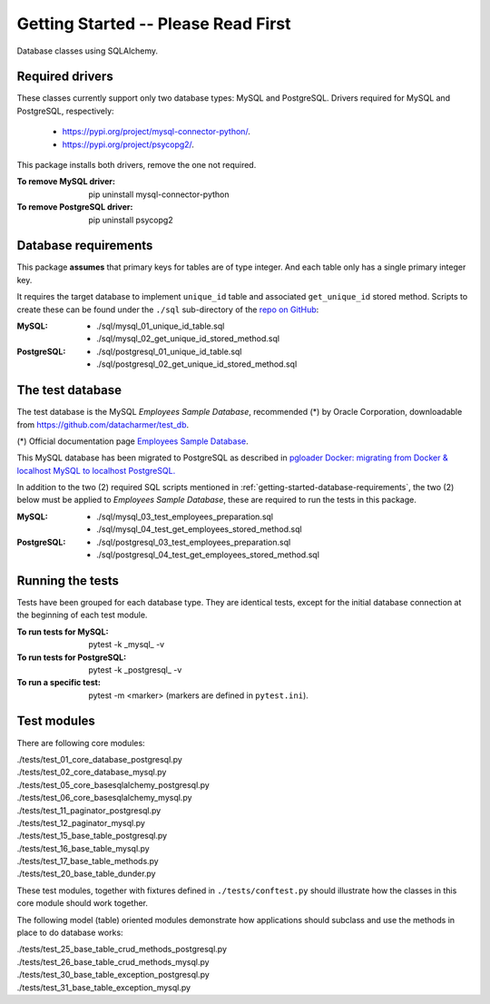 Getting Started -- Please Read First
====================================

Database classes using SQLAlchemy.

Required drivers 
----------------

These classes currently support only two database types: MySQL and PostgreSQL. Drivers 
required for MySQL and PostgreSQL, respectively:

    * `https://pypi.org/project/mysql-connector-python/ <https://pypi.org/project/mysql-connector-python/>`_.
    * `https://pypi.org/project/psycopg2/ <https://pypi.org/project/psycopg2/>`_.

This package installs both drivers, remove the one not required.

:To remove MySQL driver:

    pip uninstall mysql-connector-python

:To remove PostgreSQL driver:

    pip uninstall psycopg2

.. _getting-started-database-requirements:

Database requirements
---------------------

This package **assumes** that primary keys for tables are of type integer. And each table 
only has a single primary integer key.

It requires the target database to implement ``unique_id`` table and associated ``get_unique_id`` 
stored method. Scripts to create these can be found under the ``./sql`` sub-directory of the 
`repo on GitHub <https://github.com/behai-nguyen/bh_database>`_:

:MySQL:

    * ./sql/mysql_01_unique_id_table.sql
    * ./sql/mysql_02_get_unique_id_stored_method.sql

:PostgreSQL:

    * ./sql/postgresql_01_unique_id_table.sql
    * ./sql/postgresql_02_get_unique_id_stored_method.sql

The test database
-----------------

The test database is the MySQL *Employees Sample Database*, recommended (*) by 
Oracle Corporation, downloadable from `https://github.com/datacharmer/test_db <https://github.com/datacharmer/test_db>`_.

(*) Official documentation page `Employees Sample Database <https://dev.mysql.com/doc/employee/en/>`_.

This MySQL database has been migrated to PostgreSQL as described in 
`pgloader Docker: migrating from Docker & localhost MySQL to localhost PostgreSQL.
<https://behainguyen.wordpress.com/2022/11/13/pgloader-docker-migrating-from-docker-localhost-mysql-to-localhost-postgresql/>`_

In addition to the two (2) required SQL scripts mentioned in :ref:`getting-started-database-requirements`, 
the two (2) below must be applied to *Employees Sample Database*, these are required to run the 
tests in this package.

:MySQL:

    * ./sql/mysql_03_test_employees_preparation.sql
    * ./sql/mysql_04_test_get_employees_stored_method.sql

:PostgreSQL:

    * ./sql/postgresql_03_test_employees_preparation.sql
    * ./sql/postgresql_04_test_get_employees_stored_method.sql

Running the tests
-----------------

Tests have been grouped for each database type. They are identical tests, except for 
the initial database connection at the beginning of each test module.

:To run tests for MySQL:

    pytest -k _mysql_ -v

:To run tests for PostgreSQL:

    pytest -k _postgresql_ -v

:To run a specific test: pytest -m <marker> (markers are defined in ``pytest.ini``).

Test modules
------------

There are following core modules:

.. line-block::
   
    ./tests/test_01_core_database_postgresql.py
    ./tests/test_02_core_database_mysql.py
    ./tests/test_05_core_basesqlalchemy_postgresql.py
    ./tests/test_06_core_basesqlalchemy_mysql.py
    ./tests/test_11_paginator_postgresql.py
    ./tests/test_12_paginator_mysql.py
    ./tests/test_15_base_table_postgresql.py
    ./tests/test_16_base_table_mysql.py
    ./tests/test_17_base_table_methods.py
    ./tests/test_20_base_table_dunder.py

These test modules, together with fixtures defined in ``./tests/conftest.py``
should illustrate how the classes in this core module should work together.

The following model (table) oriented modules demonstrate how applications should 
subclass and use the methods in place to do database works:

.. line-block::

    ./tests/test_25_base_table_crud_methods_postgresql.py
    ./tests/test_26_base_table_crud_methods_mysql.py
    ./tests/test_30_base_table_exception_postgresql.py
    ./tests/test_31_base_table_exception_mysql.py